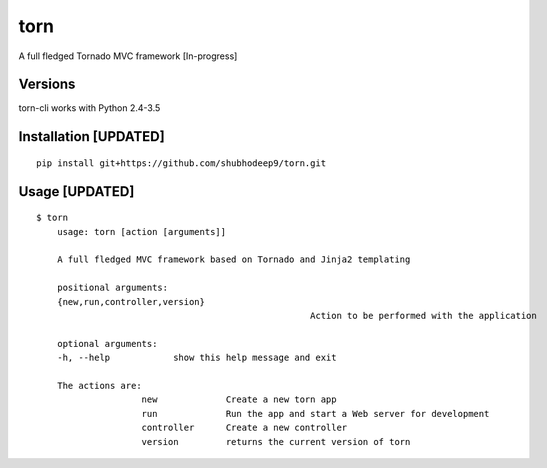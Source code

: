 torn     
====

A full fledged Tornado MVC framework [In-progress]

.. image:: https://travis-ci.org/shubhodeep9/torn.svg?branch=master
    	 :target: https://travis-ci.org/shubhodeep9/torn


Versions
--------

torn-cli works with Python 2.4-3.5


Installation [UPDATED]
-------------------------

::

	pip install git+https://github.com/shubhodeep9/torn.git


Usage [UPDATED]
------------------

::

    $ torn                 
	usage: torn [action [arguments]]

	A full fledged MVC framework based on Tornado and Jinja2 templating

	positional arguments:
	{new,run,controller,version}
							Action to be performed with the application

	optional arguments:
	-h, --help            show this help message and exit

	The actions are:
			new             Create a new torn app
			run             Run the app and start a Web server for development
			controller      Create a new controller
			version         returns the current version of torn

